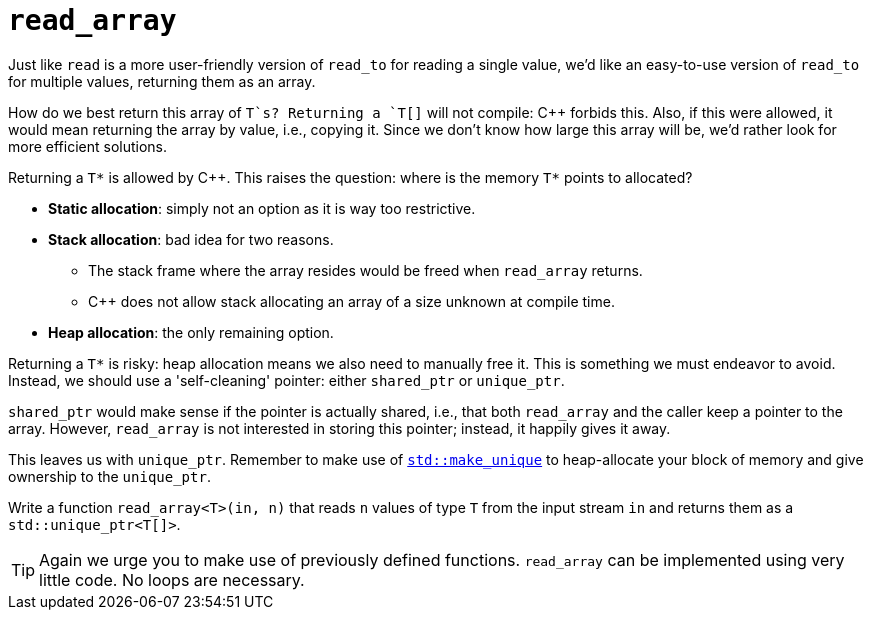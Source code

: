 = `read_array`

Just like `read` is a more user-friendly version of `read_to` for reading a single value, we'd like an easy-to-use version of `read_to` for multiple values, returning them as an array.

How do we best return this array of `T`s?
Returning a `T[]` will not compile: C++ forbids this.
Also, if this were allowed, it would mean returning the array by value, i.e., copying it.
Since we don't know how large this array will be, we'd rather look for more efficient solutions.

Returning a `T*` is allowed by C++.
This raises the question: where is the memory `T*` points to allocated?

* **Static allocation**: simply not an option as it is way too restrictive.
* **Stack allocation**: bad idea for two reasons.
** The stack frame where the array resides would be freed when `read_array` returns.
** C++ does not allow stack allocating an array of a size unknown at compile time.
* **Heap allocation**: the only remaining option.

Returning a `T*` is risky: heap allocation means we also need to manually free it.
This is something we must endeavor to avoid.
Instead, we should use a 'self-cleaning' pointer: either `shared_ptr` or `unique_ptr`.

`shared_ptr` would make sense if the pointer is actually shared, i.e., that both `read_array` and the caller keep a pointer to the array.
However, `read_array` is not interested in storing this pointer; instead, it happily gives it away.

This leaves us with `unique_ptr`.
Remember to make use of https://en.cppreference.com/w/cpp/memory/unique_ptr/make_unique[`std::make_unique`] to heap-allocate your block of memory and give ownership to the `unique_ptr`.

Write a function `read_array<T>(in, n)` that reads `n` values of type `T` from the input stream `in` and returns them as a `std::unique_ptr<T[]>`.

TIP: Again we urge you to make use of previously defined functions.
     `read_array` can be implemented using very little code.
     No loops are necessary.

